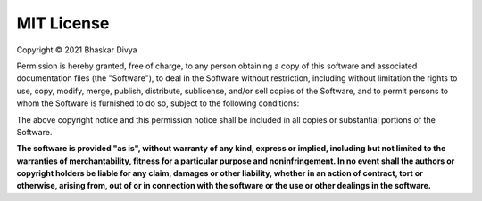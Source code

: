 MIT License
===========

Copyright © 2021 Bhaskar Divya

Permission is hereby granted, free of charge, to any person obtaining a copy
of this software and associated documentation files (the "Software"), to deal
in the Software without restriction, including without limitation the rights
to use, copy, modify, merge, publish, distribute, sublicense, and/or sell
copies of the Software, and to permit persons to whom the Software is
furnished to do so, subject to the following conditions:

The above copyright notice and this permission notice shall be included in all
copies or substantial portions of the Software.

**The software is provided "as is", without warranty of any kind, express or
implied, including but not limited to the warranties of merchantability,
fitness for a particular purpose and noninfringement. In no event shall the
authors or copyright holders be liable for any claim, damages or other
liability, whether in an action of contract, tort or otherwise, arising from,
out of or in connection with the software or the use or other dealings in the
software.**
